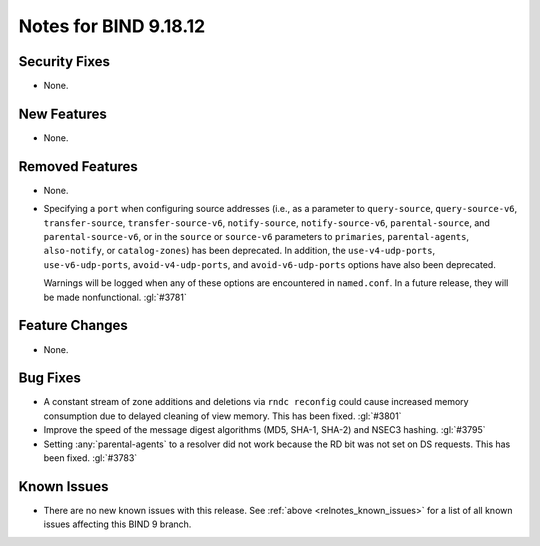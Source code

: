 .. Copyright (C) Internet Systems Consortium, Inc. ("ISC")
..
.. SPDX-License-Identifier: MPL-2.0
..
.. This Source Code Form is subject to the terms of the Mozilla Public
.. License, v. 2.0.  If a copy of the MPL was not distributed with this
.. file, you can obtain one at https://mozilla.org/MPL/2.0/.
..
.. See the COPYRIGHT file distributed with this work for additional
.. information regarding copyright ownership.

Notes for BIND 9.18.12
----------------------

Security Fixes
~~~~~~~~~~~~~~

- None.

New Features
~~~~~~~~~~~~

- None.

Removed Features
~~~~~~~~~~~~~~~~

- None.

- Specifying a ``port`` when configuring source addresses (i.e., as
  a parameter to ``query-source``, ``query-source-v6``,
  ``transfer-source``, ``transfer-source-v6``, ``notify-source``,
  ``notify-source-v6``, ``parental-source``, and
  ``parental-source-v6``, or in the ``source`` or ``source-v6``
  parameters to ``primaries``, ``parental-agents``, ``also-notify``,
  or ``catalog-zones``) has been deprecated.  In addition, the
  ``use-v4-udp-ports``, ``use-v6-udp-ports``, ``avoid-v4-udp-ports``,
  and ``avoid-v6-udp-ports`` options have also been deprecated.

  Warnings will be logged when any of these options are encountered
  in ``named.conf``.  In a future release, they will be made
  nonfunctional. :gl:`#3781`

Feature Changes
~~~~~~~~~~~~~~~

- None.

Bug Fixes
~~~~~~~~~

- A constant stream of zone additions and deletions via ``rndc reconfig`` could
  cause increased memory consumption due to delayed cleaning of view memory.
  This has been fixed. :gl:`#3801`

- Improve the speed of the message digest algorithms (MD5, SHA-1,
  SHA-2) and NSEC3 hashing. :gl:`#3795`

- Setting :any:`parental-agents` to a resolver did not work because the RD bit
  was not set on DS requests. This has been fixed. :gl:`#3783`

Known Issues
~~~~~~~~~~~~

- There are no new known issues with this release. See :ref:`above
  <relnotes_known_issues>` for a list of all known issues affecting this
  BIND 9 branch.

